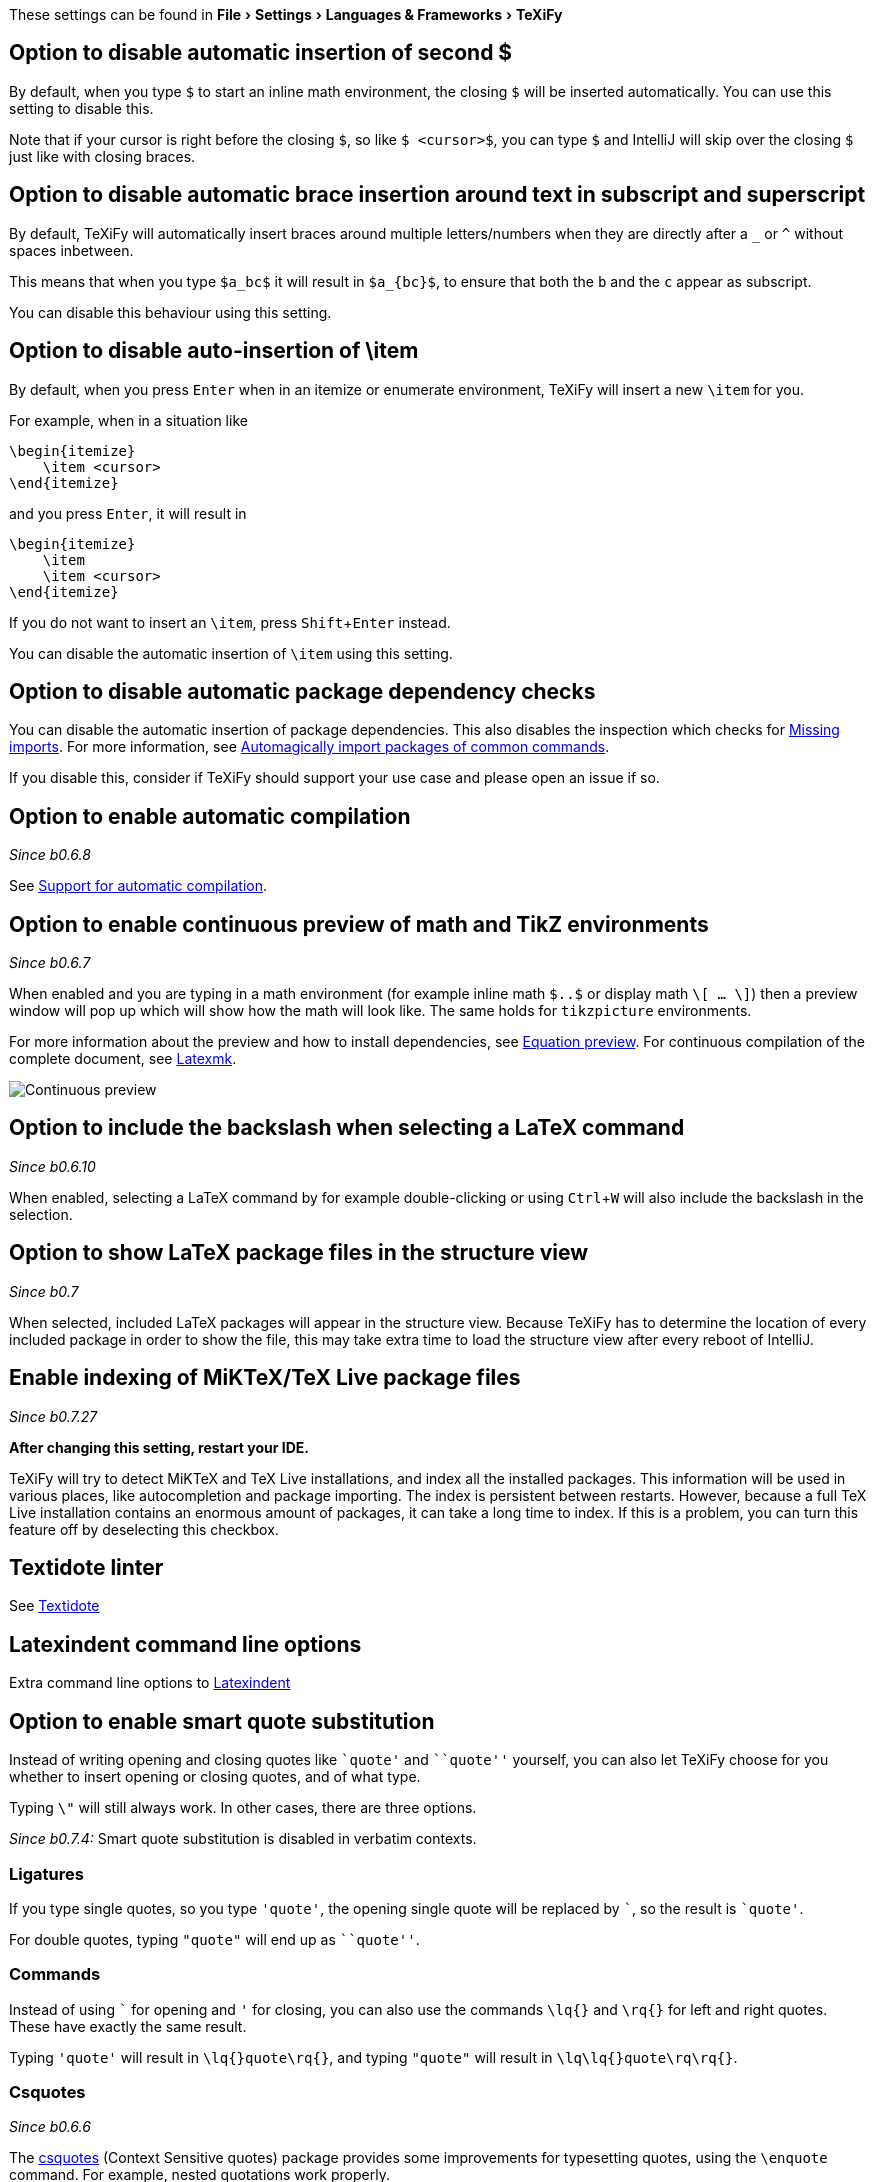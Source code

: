 :experimental:

These settings can be found in menu:File[Settings > Languages & Frameworks > TeXiFy]

[#closing-math]
== Option to disable automatic insertion of second $

By default, when you type `$` to start an inline math environment, the closing `$` will be inserted automatically.
You can use this setting to disable this.

Note that if your cursor is right before the closing `$`, so like `$ <cursor>$`, you can type `$` and IntelliJ will skip over the closing `$` just like with closing braces.

[#brace-insertion]
== Option to disable automatic brace insertion around text in subscript and superscript

By default, TeXiFy will automatically insert braces around multiple letters/numbers when they are directly after a `_` or `^` without spaces inbetween.

This means that when you type `$a_bc$` it will result in `$a_{bc}$`, to ensure that both the `b` and the `c` appear as subscript.

You can disable this behaviour using this setting.

[#item-insertion]
== Option to disable auto-insertion of \item

By default, when you press kbd:[Enter] when in an itemize or enumerate environment, TeXiFy will insert a new `\item` for you.

For example, when in a situation like

[source,latex]
----
\begin{itemize}
    \item <cursor>
\end{itemize}
----

and you press kbd:[Enter], it will result in

[source,latex]
----
\begin{itemize}
    \item
    \item <cursor>
\end{itemize}
----

If you do not want to insert an `\item`, press kbd:[Shift + Enter] instead.

You can disable the automatic insertion of `\item` using this setting.

[#dependency-check]
== Option to disable automatic package dependency checks

You can disable the automatic insertion of package dependencies.
This also disables the inspection which checks for link:Probable-bugs#Missing-imports[Missing imports].
For more information, see link:Automatic-package-importing[Automagically import packages of common commands].

If you disable this, consider if TeXiFy should support your use case and please open an issue if so.

[#automatic-compilation]
== Option to enable automatic compilation
_Since b0.6.8_

See link:Automatic-compilation[Support for automatic compilation].

[#continuous-preview]
== Option to enable continuous preview of math and TikZ environments
_Since b0.6.7_

When enabled and you are typing in a math environment (for example inline math `$..$` or display math `\[ ... \]`) then a preview window will pop up which will show how the math will look like. The same holds for `tikzpicture` environments.

For more information about the preview and how to install dependencies, see link:Preview#Equation-preview[Equation preview].
For continuous compilation of the complete document, see link:Compilers#Latexmk[Latexmk].

image::continuous-preview.gif[Continuous preview]

[#backslash-selection]
== Option to include the backslash when selecting a LaTeX command
_Since b0.6.10_

When enabled, selecting a LaTeX command by for example double-clicking or using kbd:[Ctrl + W] will also include the backslash in the selection.

[#package-structure-view]
== Option to show LaTeX package files in the structure view
_Since b0.7_

When selected, included LaTeX packages will appear in the structure view.
Because TeXiFy has to determine the location of every included package in order to show the file, this may take extra time to load the structure view after every reboot of IntelliJ.

[#external-index]
== Enable indexing of MiKTeX/TeX Live package files
_Since b0.7.27_

*After changing this setting, restart your IDE.*

TeXiFy will try to detect MiKTeX and TeX Live installations, and index all the installed packages.
This information will be used in various places, like autocompletion and package importing.
The index is persistent between restarts.
However, because a full TeX Live installation contains an enormous amount of packages, it can take a long time to index.
If this is a problem, you can turn this feature off by deselecting this checkbox.

== Textidote linter

See link:Typesetting-issues#Textidote[Textidote]

== Latexindent command line options

Extra command line options to link:Code-formatting#Latexindent[Latexindent]

[#smart-quotes]
== Option to enable smart quote substitution

Instead of writing opening and closing quotes like `+`quote'+` and ```quote''` yourself, you can also let TeXiFy choose for you whether to insert opening or closing quotes, and of what type.

Typing `\"` will still always work. In other cases, there are three options.

_Since b0.7.4:_ Smart quote substitution is disabled in verbatim contexts.

=== Ligatures

If you type single quotes, so you type `'quote'`, the opening single quote will be replaced by ```, so the result is `+`quote'+`.

For double quotes, typing `"quote"` will end up as ```quote''`.

=== Commands

Instead of using ``` for opening and `'` for closing, you can also use the commands `\lq{}` and `\rq{}` for left and right quotes.
These have exactly the same result.

Typing `'quote'` will result in `\lq{}quote\rq{}`, and typing `"quote"` will result in `\lq\lq{}quote\rq\rq{}`.

=== Csquotes
_Since b0.6.6_

The https://ctan.org/pkg/csquotes?lang=en[csquotes] (Context Sensitive quotes) package provides some improvements for typesetting quotes, using the `\enquote` command.
For example, nested quotations work properly.

Typing `'quote'` will result in `\enquote*{quote}` and typing `"quote"` will result in `\enquote{quote}`.

This also works for nested quotes, typing `"nested "quotes""` results in `\enquote{nested \enquote{quotes}}`.

Note that instead of typing the closing `'` or `"` you could also type the closing `}` and IntelliJ will skip over it like usual.
Whenever the next character is not a closing brace, we assume you want opening quotes and insert the `\enquote` command.

For more advantages, see https://tex.stackexchange.com/questions/39285/whats-the-advantage-of-using-csquotes-over-using-an-editors-auto-replacement-f

[#pdfviewer]
== Option to select default PDF viewer
_Since b0.6.7_

Note: As of _b0.7.2_ this setting has been moved to the link:Run-configurations#Choose-pdf-viewer[run configuration (template) settings].
